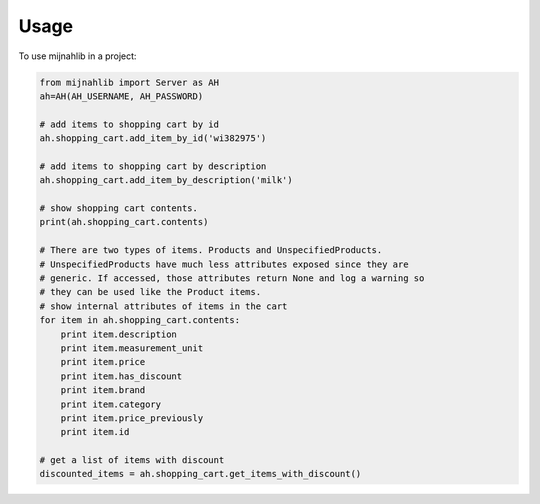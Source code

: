 =====
Usage
=====

To use mijnahlib in a project:

.. code-block:: python

    from mijnahlib import Server as AH
    ah=AH(AH_USERNAME, AH_PASSWORD)

    # add items to shopping cart by id
    ah.shopping_cart.add_item_by_id('wi382975')

    # add items to shopping cart by description
    ah.shopping_cart.add_item_by_description('milk')

    # show shopping cart contents.
    print(ah.shopping_cart.contents)

    # There are two types of items. Products and UnspecifiedProducts.
    # UnspecifiedProducts have much less attributes exposed since they are
    # generic. If accessed, those attributes return None and log a warning so
    # they can be used like the Product items.
    # show internal attributes of items in the cart
    for item in ah.shopping_cart.contents:
        print item.description
        print item.measurement_unit
        print item.price
        print item.has_discount
        print item.brand
        print item.category
        print item.price_previously
        print item.id

    # get a list of items with discount
    discounted_items = ah.shopping_cart.get_items_with_discount()
